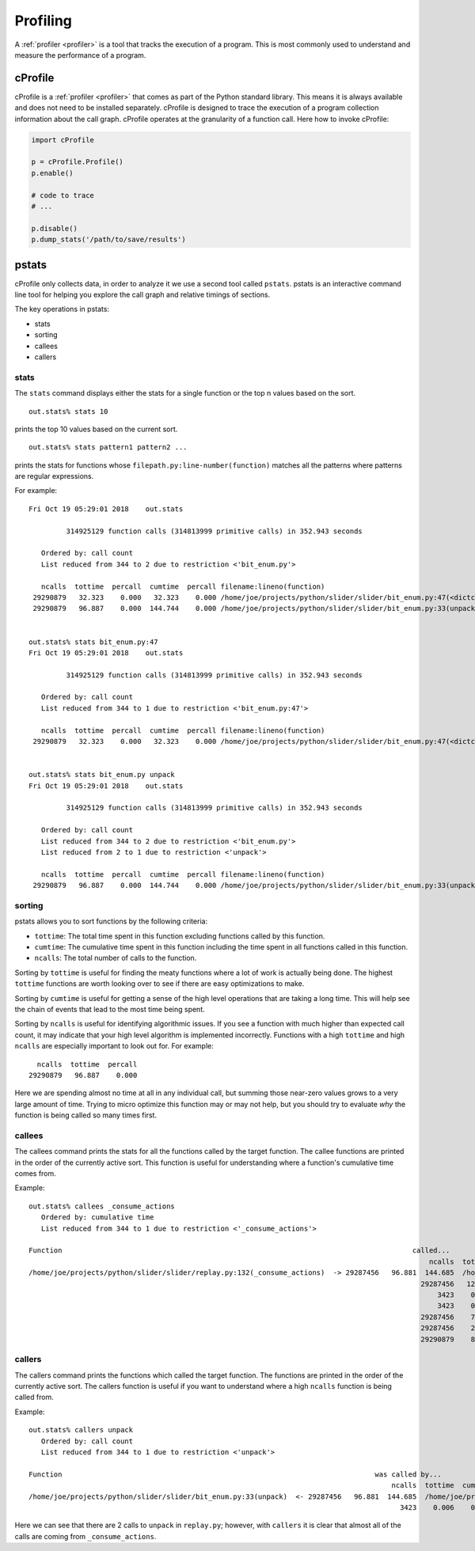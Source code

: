 Profiling
=========

A :ref:`profiler <profiler>` is a tool that tracks the execution of a
program. This is most commonly used to understand and measure the performance of
a program.


cProfile
--------

cProfile is a :ref:`profiler <profiler>` that comes as part of the Python
standard library. This means it is always available and does not need to be
installed separately. cProfile is designed to trace the execution of a program
collection information about the call graph. cProfile operates at the
granularity of a function call. Here how to invoke cProfile:

.. code-block:: python

   import cProfile

   p = cProfile.Profile()
   p.enable()

   # code to trace
   # ...

   p.disable()
   p.dump_stats('/path/to/save/results')


pstats
------

cProfile only collects data, in order to analyze it we use a second tool called
``pstats``. pstats is an interactive command line tool for helping you explore
the call graph and relative timings of sections.

The key operations in pstats:

- stats
- sorting
- callees
- callers

stats
~~~~~

The ``stats`` command displays either the stats for a single function or the top
n values based on the sort.

::

   out.stats% stats 10

prints the top 10 values based on the current sort.

::

   out.stats% stats pattern1 pattern2 ...

prints the stats for functions whose ``filepath.py:line-number(function)``
matches all the patterns where patterns are regular expressions.

For example:

::

   Fri Oct 19 05:29:01 2018    out.stats

            314925129 function calls (314813999 primitive calls) in 352.943 seconds

      Ordered by: call count
      List reduced from 344 to 2 due to restriction <'bit_enum.py'>

      ncalls  tottime  percall  cumtime  percall filename:lineno(function)
    29290879   32.323    0.000   32.323    0.000 /home/joe/projects/python/slider/slider/bit_enum.py:47(<dictcomp>)
    29290879   96.887    0.000  144.744    0.000 /home/joe/projects/python/slider/slider/bit_enum.py:33(unpack)


   out.stats% stats bit_enum.py:47
   Fri Oct 19 05:29:01 2018    out.stats

            314925129 function calls (314813999 primitive calls) in 352.943 seconds

      Ordered by: call count
      List reduced from 344 to 1 due to restriction <'bit_enum.py:47'>

      ncalls  tottime  percall  cumtime  percall filename:lineno(function)
    29290879   32.323    0.000   32.323    0.000 /home/joe/projects/python/slider/slider/bit_enum.py:47(<dictcomp>)


   out.stats% stats bit_enum.py unpack
   Fri Oct 19 05:29:01 2018    out.stats

            314925129 function calls (314813999 primitive calls) in 352.943 seconds

      Ordered by: call count
      List reduced from 344 to 2 due to restriction <'bit_enum.py'>
      List reduced from 2 to 1 due to restriction <'unpack'>

      ncalls  tottime  percall  cumtime  percall filename:lineno(function)
    29290879   96.887    0.000  144.744    0.000 /home/joe/projects/python/slider/slider/bit_enum.py:33(unpack)



sorting
~~~~~~~

pstats allows you to sort functions by the following criteria:

- ``tottime``: The total time spent in this function excluding functions called
  by this function.
- ``cumtime``: The cumulative time spent in this function including the time
  spent in all functions called in this function.
- ``ncalls``: The total number of calls to the function.

Sorting by ``tottime`` is useful for finding the meaty functions where a lot of
work is actually being done. The highest ``tottime`` functions are worth
looking over to see if there are easy optimizations to make.

Sorting by ``cumtime`` is useful for getting a sense of the high level
operations that are taking a long time. This will help see the chain of events
that lead to the most time being spent.

Sorting by ``ncalls`` is useful for identifying algorithmic issues. If you see a
function with much higher than expected call count, it may indicate that your
high level algorithm is implemented incorrectly. Functions with a high
``tottime`` and high ``ncalls`` are especially important to look out for. For
example:

::

      ncalls  tottime  percall
    29290879   96.887    0.000

Here we are spending almost no time at all in any individual call, but summing
those near-zero values grows to a very large amount of time. Trying to micro
optimize this function may or may not help, but you should try to evaluate *why*
the function is being called so many times first.

callees
~~~~~~~

The callees command prints the stats for all the functions called by the target
function. The callee functions are printed in the order of the currently active
sort. This function is useful for understanding where a function's cumulative
time comes from.

Example:

::

  out.stats% callees _consume_actions
     Ordered by: cumulative time
     List reduced from 344 to 1 due to restriction <'_consume_actions'>

  Function                                                                                    called...
                                                                                                  ncalls  tottime  cumtime
  /home/joe/projects/python/slider/slider/replay.py:132(_consume_actions)  -> 29287456   96.881  144.685  /home/joe/projects/python/slider/slider/bit_enum.py:33(unpack)
                                                                                                29287456   12.551   12.551  /home/joe/projects/python/slider/slider/replay.py:43(__init__)
                                                                                                    3423    0.002    0.004  /home/joe/projects/python/slider/slider/replay.py:75(_consume_int)
                                                                                                    3423    0.025    8.845  /usr/lib64/python3.6/lzma.py:322(decompress)
                                                                                                29287456    7.258   13.943  <string>:12(__new__)
                                                                                                29287456    2.627    2.627  {method 'append' of 'list' objects}
                                                                                                29290879    8.439    8.439  {method 'split' of 'bytes' objects}

callers
~~~~~~~

The callers command prints the functions which called the target function. The
functions are printed in the order of the currently active sort. The callers
function is useful if you want to understand where a high ``ncalls`` function is
being called from.


Example::

   out.stats% callers unpack
      Ordered by: call count
      List reduced from 344 to 1 due to restriction <'unpack'>

   Function                                                                           was called by...
                                                                                          ncalls  tottime  cumtime
   /home/joe/projects/python/slider/slider/bit_enum.py:33(unpack)  <- 29287456   96.881  144.685  /home/joe/projects/python/slider/slider/replay.py:132(_consume_actions)
                                                                                            3423    0.006    0.059  /home/joe/projects/python/slider/slider/replay.py:626(parse)

Here we can see that there are 2 calls to ``unpack`` in ``replay.py``; however,
with ``callers`` it is clear that almost all of the calls are coming from
``_consume_actions``.
